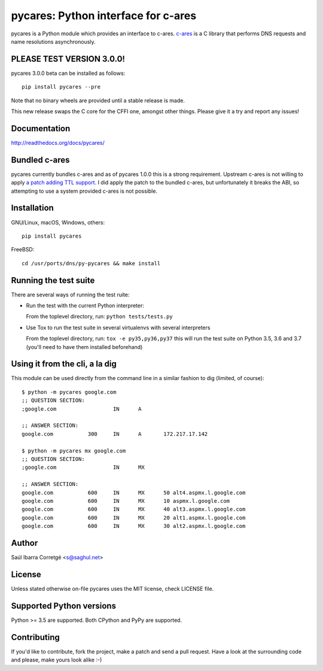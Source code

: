 
====================================
pycares: Python interface for c-ares
====================================

.. image:: https://badge.fury.io/py/pycares.png
    :target: http://badge.fury.io/py/pycares

.. image:: https://secure.travis-ci.org/saghul/pycares.png?branch=master
    :target: http://travis-ci.org/saghul/pycares

.. image:: https://ci.appveyor.com/api/projects/status/vx1wbkfq3l7nm1m8?svg=true
    :target: https://ci.appveyor.com/project/saghul/pycares

pycares is a Python module which provides an interface to c-ares.
`c-ares <http://c-ares.haxx.se>`_ is a C library that performs
DNS requests and name resolutions asynchronously.


PLEASE TEST VERSION 3.0.0!
==========================

pycares 3.0.0 beta can be installed as follows:

::

   pip install pycares --pre

Note that no binary wheels are provided until a stable release is made.

This new release swaps the C core for the CFFI one, amongst other things. Please give it a try and report any issues!

Documentation
=============

http://readthedocs.org/docs/pycares/


Bundled c-ares
==============

pycares currently bundles c-ares and as of pycares 1.0.0 this is a strong requirement. Upstream
c-ares is not willing to apply `a patch adding TTL support <http://c-ares.haxx.se/mail/c-ares-archive-2013-07/0005.shtml>`_.
I did apply the patch to the bundled c-ares, but unfortunately it breaks the ABI, so attempting
to use a system provided c-ares is not possible.


Installation
============

GNU/Linux, macOS, Windows, others:

::

    pip install pycares

FreeBSD:

::

    cd /usr/ports/dns/py-pycares && make install


Running the test suite
======================

There are several ways of running the test ruite:

- Run the test with the current Python interpreter:

  From the toplevel directory, run: ``python tests/tests.py``

- Use Tox to run the test suite in several virtualenvs with several interpreters

  From the toplevel directory, run: ``tox -e py35,py36,py37`` this will run the test suite
  on Python 3.5, 3.6 and 3.7 (you'll need to have them installed beforehand)


Using it from the cli, a la dig
===============================

This module can be used directly from the command line in a similar fashion to dig (limited, of course):

::

   $ python -m pycares google.com
   ;; QUESTION SECTION:
   ;google.com			IN	A

   ;; ANSWER SECTION:
   google.com		300	IN	A	172.217.17.142

   $ python -m pycares mx google.com
   ;; QUESTION SECTION:
   ;google.com			IN	MX

   ;; ANSWER SECTION:
   google.com		600	IN	MX	50 alt4.aspmx.l.google.com
   google.com		600	IN	MX	10 aspmx.l.google.com
   google.com		600	IN	MX	40 alt3.aspmx.l.google.com
   google.com		600	IN	MX	20 alt1.aspmx.l.google.com
   google.com		600	IN	MX	30 alt2.aspmx.l.google.com


Author
======

Saúl Ibarra Corretgé <s@saghul.net>


License
=======

Unless stated otherwise on-file pycares uses the MIT license, check LICENSE file.


Supported Python versions
=========================

Python >= 3.5 are supported. Both CPython and PyPy are supported.


Contributing
============

If you'd like to contribute, fork the project, make a patch and send a pull
request. Have a look at the surrounding code and please, make yours look
alike :-)

